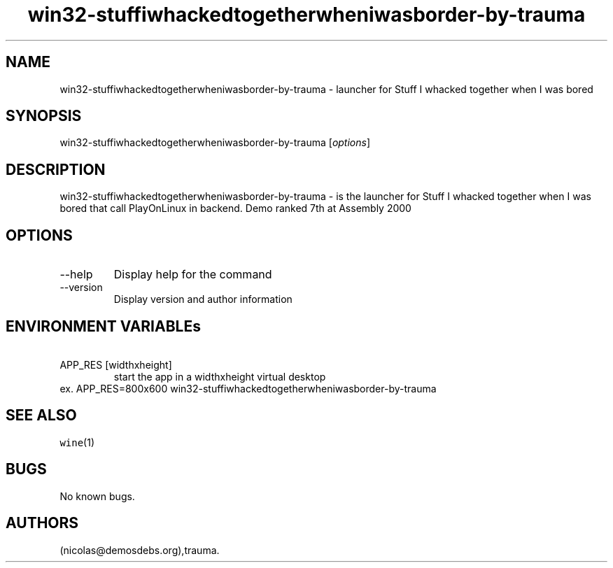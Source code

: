 .\" Automatically generated by Pandoc 2.9.2.1
.\"
.TH "win32-stuffiwhackedtogetherwheniwasborder-by-trauma" "6" "2016-01-17" "Stuff I whacked together when I was bored User Manuals" ""
.hy
.SH NAME
.PP
win32-stuffiwhackedtogetherwheniwasborder-by-trauma - launcher for Stuff
I whacked together when I was bored
.SH SYNOPSIS
.PP
win32-stuffiwhackedtogetherwheniwasborder-by-trauma [\f[I]options\f[R]]
.SH DESCRIPTION
.PP
win32-stuffiwhackedtogetherwheniwasborder-by-trauma - is the launcher
for Stuff I whacked together when I was bored that call PlayOnLinux in
backend.
Demo ranked 7th at Assembly 2000
.SH OPTIONS
.TP
--help
Display help for the command
.TP
--version
Display version and author information
.SH ENVIRONMENT VARIABLEs
.TP
\ APP_RES [widthxheight]
start the app in a widthxheight virtual desktop
.PD 0
.P
.PD
ex.
APP_RES=800x600 win32-stuffiwhackedtogetherwheniwasborder-by-trauma
.SH SEE ALSO
.PP
\f[C]wine\f[R](1)
.SH BUGS
.PP
No known bugs.
.SH AUTHORS
(nicolas\[at]demosdebs.org),trauma.
